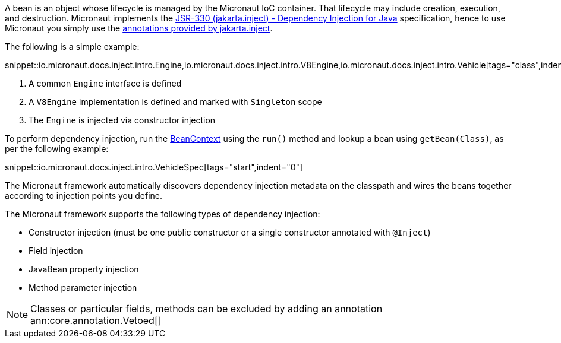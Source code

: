 A bean is an object whose lifecycle is managed by the Micronaut IoC container. That lifecycle may include creation, execution, and destruction. Micronaut implements the https://javax-inject.github.io/javax-inject/[JSR-330 (jakarta.inject) - Dependency Injection for Java] specification, hence to use Micronaut you simply use the link:{jakartaapi}/jakarta/inject/package-summary.html[annotations provided by jakarta.inject].

The following is a simple example:

snippet::io.micronaut.docs.inject.intro.Engine,io.micronaut.docs.inject.intro.V8Engine,io.micronaut.docs.inject.intro.Vehicle[tags="class",indent=0]

<1> A common `Engine` interface is defined
<2> A `V8Engine` implementation is defined and marked with `Singleton` scope
<3> The `Engine` is injected via constructor injection

To perform dependency injection, run the link:{api}/io/micronaut/context/BeanContext.html[BeanContext] using the `run()` method and lookup a bean using `getBean(Class)`, as per the following example:

snippet::io.micronaut.docs.inject.intro.VehicleSpec[tags="start",indent="0"]

The Micronaut framework automatically discovers dependency injection metadata on the classpath and wires the beans together according to injection points you define.

The Micronaut framework supports the following types of dependency injection:

* Constructor injection (must be one public constructor or a single constructor annotated with `@Inject`)
* Field injection
* JavaBean property injection
* Method parameter injection

NOTE: Classes or particular fields, methods can be excluded by adding an annotation ann:core.annotation.Vetoed[]
